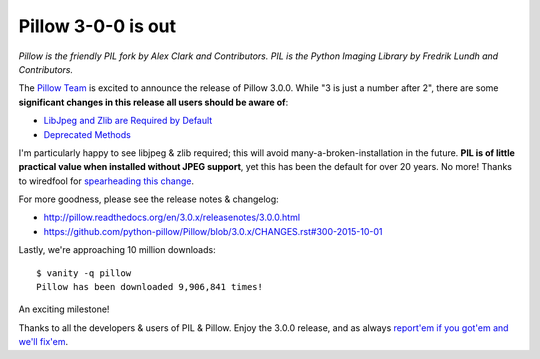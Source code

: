 Pillow 3-0-0 is out
===================

.. post:: 2015/10/03

*Pillow is the friendly PIL fork by Alex Clark and Contributors. PIL is the Python Imaging Library by Fredrik Lundh and Contributors.*

The `Pillow Team <https://github.com/python-pillow/Pillow/graphs/contributors>`_  is excited to announce the release of Pillow 3.0.0. While "3 is just a number after 2", there are some **significant changes in this release all users should be aware of**: 

- `LibJpeg and Zlib are Required by Default <http://pillow.readthedocs.org/en/3.0.x/releasenotes/3.0.0.html#libjpeg-and-zlib-are-required-by-default>`_

- `Deprecated Methods <http://pillow.readthedocs.org/en/3.0.x/releasenotes/3.0.0.html#deprecated-methods>`_

I'm particularly happy to see libjpeg & zlib required; this will avoid many-a-broken-installation in the future. **PIL is of little practical value when installed without JPEG support**, yet this has been the default for over 20 years. No more! Thanks to wiredfool for `spearheading this change <https://github.com/python-pillow/Pillow/issues/1412>`_.

For more goodness, please see the release notes & changelog:

- http://pillow.readthedocs.org/en/3.0.x/releasenotes/3.0.0.html
- https://github.com/python-pillow/Pillow/blob/3.0.x/CHANGES.rst#300-2015-10-01

Lastly, we're approaching 10 million downloads:

::

    $ vanity -q pillow
    Pillow has been downloaded 9,906,841 times!

An exciting milestone! 

Thanks to all the developers & users of PIL & Pillow. Enjoy the 3.0.0 release, and as always `report'em if you got'em and we'll fix'em <https://github.com/python-pillow/Pillow/issues>`_.

.. raw:: html

    <a href="https://gratipay.com/pillow/">
      <img alt="Support via Gratipay" src="https://cdn.rawgit.com/gratipay/gratipay-badge/2.3.0/dist/gratipay.png"/>
    </a>
